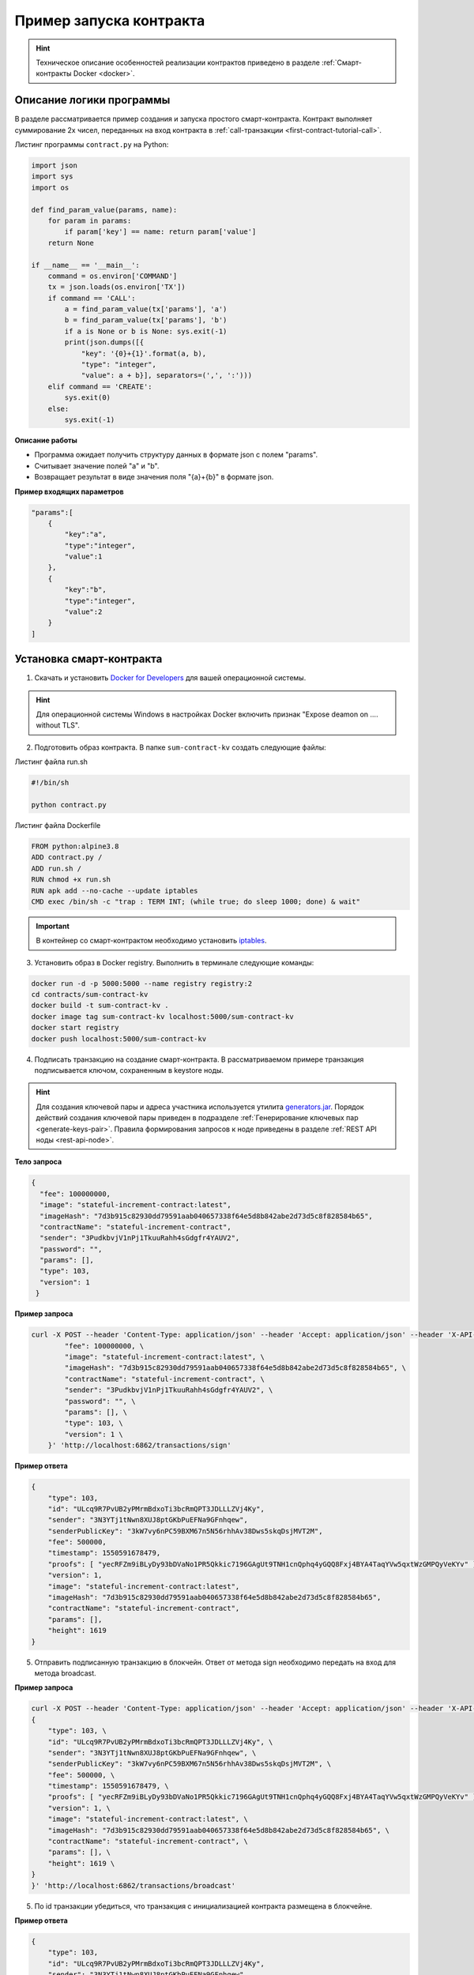 .. _first-contract-tutorial:

Пример запуска контракта
=========================

.. hint:: Техническое описание особенностей реализации контрактов приведено в разделе :ref:`Смарт-контракты Docker <docker>`.

Описание логики программы
-----------------------------------

В разделе рассматривается пример создания и запуска простого смарт-контракта. Контракт выполняет суммирование 2х чисел, переданных на вход контракта в :ref:`call-транзакции <first-contract-tutorial-call>`.

.. `Скачать <contracts-sample/sum-contract-kv_1.0.zip>`_ исходный код контракта.

Листинг программы ``contract.py`` на Python:

.. code:: python

    import json
    import sys
    import os

    def find_param_value(params, name):
        for param in params:
            if param['key'] == name: return param['value']
        return None

    if __name__ == '__main__':
        command = os.environ['COMMAND']
        tx = json.loads(os.environ['TX'])
        if command == 'CALL':
            a = find_param_value(tx['params'], 'a')
            b = find_param_value(tx['params'], 'b')
            if a is None or b is None: sys.exit(-1)
            print(json.dumps([{
                "key": '{0}+{1}'.format(a, b),
                "type": "integer",
                "value": a + b}], separators=(',', ':')))
        elif command == 'CREATE':
            sys.exit(0)
        else:
            sys.exit(-1)

**Описание работы**

- Программа ожидает получить структуру данных в формате json с полем "params".
- Считывает значение полей "а" и "b".
- Возвращает результат в виде значения поля "{a}+{b}" в формате json.

**Пример входящих параметров**

.. code:: js

    "params":[
        {
            "key":"a",
            "type":"integer",
            "value":1
        },
        {
            "key":"b",
            "type":"integer",
            "value":2
        }
    ]

Установка смарт-контракта
-----------------------------------

1. Скачать и установить `Docker for Developers <https://www.docker.com/get-started>`_ для вашей операционной системы.

.. hint:: Для операционной системы Windows в настройках Docker включить признак "Expose deamon on .... without TLS".

2. Подготовить образ контракта. В папке ``sum-contract-kv`` создать следующие файлы:

.. image:: ../../../img/sum-contract-structure.png

Листинг файла run.sh

.. code:: js

    #!/bin/sh

    python contract.py

Листинг файла Dockerfile

.. code:: js

    FROM python:alpine3.8
    ADD contract.py /
    ADD run.sh /
    RUN chmod +x run.sh
    RUN apk add --no-cache --update iptables
    CMD exec /bin/sh -c "trap : TERM INT; (while true; do sleep 1000; done) & wait"

.. important:: В контейнер со смарт-контрактом необходимо установить `iptables <https://en.wikipedia.org/wiki/Iptables>`_.

3. Установить образ в Docker registry. Выполнить в терминале следующие команды:

.. code:: js

    docker run -d -p 5000:5000 --name registry registry:2
    cd contracts/sum-contract-kv
    docker build -t sum-contract-kv .
    docker image tag sum-contract-kv localhost:5000/sum-contract-kv
    docker start registry
    docker push localhost:5000/sum-contract-kv


4. Подписать транзакцию на создание смарт-контракта. В рассматриваемом примере транзакция подписывается ключом, сохраненным в keystore ноды.

.. hint:: Для создания ключевой пары и адреса участника используется утилита `generators.jar <https://github.com/waves-enterprise/WE-releases>`_. Порядок действий создания ключевой пары приведен в подразделе :ref:`Генерирование ключевых пар  <generate-keys-pair>`. Правила формирования запросов к ноде приведены в разделе :ref:`REST API ноды <rest-api-node>`.

**Тело запроса**

.. code:: js

    {
      "fee": 100000000,
      "image": "stateful-increment-contract:latest",
      "imageHash": "7d3b915c82930dd79591aab040657338f64e5d8b842abe2d73d5c8f828584b65",
      "contractName": "stateful-increment-contract",
      "sender": "3PudkbvjV1nPj1TkuuRahh4sGdgfr4YAUV2",
      "password": "",
      "params": [],
      "type": 103,
      "version": 1
     }

**Пример запроса**

.. code:: js

    curl -X POST --header 'Content-Type: application/json' --header 'Accept: application/json' --header 'X-API-Key: vostok' -d '    { \ 
            "fee": 100000000, \
            "image": "stateful-increment-contract:latest", \
            "imageHash": "7d3b915c82930dd79591aab040657338f64e5d8b842abe2d73d5c8f828584b65", \
            "contractName": "stateful-increment-contract", \
            "sender": "3PudkbvjV1nPj1TkuuRahh4sGdgfr4YAUV2", \
            "password": "", \
            "params": [], \
            "type": 103, \
            "version": 1 \
        }' 'http://localhost:6862/transactions/sign'

**Пример ответа**

.. code:: js

    {
        "type": 103,
        "id": "ULcq9R7PvUB2yPMrmBdxoTi3bcRmQPT3JDLLLZVj4Ky",
        "sender": "3N3YTj1tNwn8XUJ8ptGKbPuEFNa9GFnhqew",
        "senderPublicKey": "3kW7vy6nPC59BXM67n5N56rhhAv38Dws5skqDsjMVT2M",
        "fee": 500000,
        "timestamp": 1550591678479,
        "proofs": [ "yecRFZm9iBLyDy93bDVaNo1PR5Qkkic7196GAgUt9TNH1cnQphq4yGQQ8Fxj4BYA4TaqYVw5qxtWzGMPQyVeKYv" ], 
        "version": 1, 
        "image": "stateful-increment-contract:latest", 
        "imageHash": "7d3b915c82930dd79591aab040657338f64e5d8b842abe2d73d5c8f828584b65",
        "contractName": "stateful-increment-contract",
        "params": [], 
        "height": 1619 
    }

5. Отправить подписанную транзакцию в блокчейн. Ответ от метода sign необходимо передать на вход для метода broadcast.

**Пример запроса**

.. code:: js

    curl -X POST --header 'Content-Type: application/json' --header 'Accept: application/json' --header 'X-API-Key: vostok' -d '{ \ 
    {
        "type": 103, \
        "id": "ULcq9R7PvUB2yPMrmBdxoTi3bcRmQPT3JDLLLZVj4Ky", \
        "sender": "3N3YTj1tNwn8XUJ8ptGKbPuEFNa9GFnhqew", \
        "senderPublicKey": "3kW7vy6nPC59BXM67n5N56rhhAv38Dws5skqDsjMVT2M", \
        "fee": 500000, \
        "timestamp": 1550591678479, \
        "proofs": [ "yecRFZm9iBLyDy93bDVaNo1PR5Qkkic7196GAgUt9TNH1cnQphq4yGQQ8Fxj4BYA4TaqYVw5qxtWzGMPQyVeKYv" ], \
        "version": 1, \
        "image": "stateful-increment-contract:latest", \
        "imageHash": "7d3b915c82930dd79591aab040657338f64e5d8b842abe2d73d5c8f828584b65", \
        "contractName": "stateful-increment-contract", \
        "params": [], \
        "height": 1619 \
    }
    }' 'http://localhost:6862/transactions/broadcast'

5. По id транзакции убедиться, что транзакция с инициализацией контракта размещена в блокчейне.


**Пример ответа**

.. code:: js

    {
        "type": 103,
        "id": "ULcq9R7PvUB2yPMrmBdxoTi3bcRmQPT3JDLLLZVj4Ky",
        "sender": "3N3YTj1tNwn8XUJ8ptGKbPuEFNa9GFnhqew",
        "senderPublicKey": "3kW7vy6nPC59BXM67n5N56rhhAv38Dws5skqDsjMVT2M",
        "fee": 500000,
        "timestamp": 1550591678479,
        "proofs": [ "yecRFZm9iBLyDy93bDVaNo1PR5Qkkic7196GAgUt9TNH1cnQphq4yGQQ8Fxj4BYA4TaqYVw5qxtWzGMPQyVeKYv" ], 
        "version": 1, 
        "image": "stateful-increment-contract:latest", 
        "imageHash": "7d3b915c82930dd79591aab040657338f64e5d8b842abe2d73d5c8f828584b65",
        "contractName": "stateful-increment-contract",
        "params": [], 
        "height": 1619 
    }

Исполнение смарт-контракта
-----------------------------------

.. _first-contract-tutorial-call:

1. Подписать call-транзакцию на вызов (исполнение) смарт-контракта.

В поле ``contractId`` указать идентификатор транзакции инициализации контракта.

**Тело запроса**

.. code:: js

    {
        "contractId": "2sqPS2VAKmK77FoNakw1VtDTCbDSa7nqh5wTXvJeYGo2",
        "fee": 10,
        "sender": "3PKyW5FSn4fmdrLcUnDMRHVyoDBxybRgP58",
        "type": 104,
        "version": 1,
        "params": [
            {
                "type": "integer",
                "key": "a",
                "value": 1
            },
            {
                "type": "integer",
                "key": "b",
                "value": 100

            }
        ]
    }

**Пример запроса**

.. code:: js

    curl -X POST --header 'Content-Type: application/json' --header 'Accept: application/json' --header 'X-API-Key: vostok' -d '{ \ 
        "contractId": "2sqPS2VAKmK77FoNakw1VtDTCbDSa7nqh5wTXvJeYGo2", \ 
        "fee": 10, \ 
        "sender": "3PKyW5FSn4fmdrLcUnDMRHVyoDBxybRgP58", \ 
        "type": 104, \ 
        "version": 1, \ 
        "params": [ \ 
            { \ 
                "type": "integer", \ 
                "key": "a", \ 
                "value": 1 \ 
            }, \ 
            { \ 
                "type": "integer", \ 
                "key": "b", \ 
                "value": 100 \ 
    \ 
            } \ 
        ] \ 
    }' 'http://localhost:6862/transactions/sign'

**Пример ответа**

.. code:: js

    {
        "type": 104,
        "id": "9fBrL2n5TN473g1gNfoZqaAqAsAJCuHRHYxZpLexL3VP",
        "sender": "3PKyW5FSn4fmdrLcUnDMRHVyoDBxybRgP58",
        "senderPublicKey": "2YvzcVLrqLCqouVrFZynjfotEuPNV9GrdauNpgdWXLsq",
        "fee": 10,
        "timestamp": 1549365736923,
        "proofs": [
            "2q4cTBhDkEDkFxr7iYaHPAv1dzaKo5rDaTxPF5VHryyYTXxTPvN9Wb3YrsDYixKiUPXBnAyXzEcnKPFRCW9xVp4v"
        ],
        "version": 1,
        "contractId": "2sqPS2VAKmK77FoNakw1VtDTCbDSa7nqh5wTXvJeYGo2",
        "params": [
            {
            "key": "a",
            "type": "integer",
            "value": 1
            },
            {
            "key": "b",
            "type": "integer",
            "value": 100
            }
        ]
    }

2. Отправить подписанную транзакцию в блокчейн. Ответ от метода sign необходимо передать на вход для метода broadcast.

**Пример запроса**

.. code:: js

    curl -X POST --header 'Content-Type: application/json' --header 'Accept: application/json' --header 'X-API-Key: vostok' -d '{ \ 
    "type": 104, \ 
    "id": "9fBrL2n5TN473g1gNfoZqaAqAsAJCuHRHYxZpLexL3VP", \ 
    "sender": "3PKyW5FSn4fmdrLcUnDMRHVyoDBxybRgP58", \ 
    "senderPublicKey": "2YvzcVLrqLCqouVrFZynjfotEuPNV9GrdauNpgdWXLsq", \ 
    "fee": 10, \ 
    "timestamp": 1549365736923, \ 
    "proofs": [ \ 
        "2q4cTBhDkEDkFxr7iYaHPAv1dzaKo5rDaTxPF5VHryyYTXxTPvN9Wb3YrsDYixKiUPXBnAyXzEcnKPFRCW9xVp4v" \ 
    ], \ 
    "version": 1, \ 
    "contractId": "2sqPS2VAKmK77FoNakw1VtDTCbDSa7nqh5wTXvJeYGo2", \ 
    "params": [ \ 
        { \ 
        "key": "a", \ 
        "type": "integer", \ 
        "value": 1 \ 
        }, \ 
        { \ 
        "key": "b", \ 
        "type": "integer", \ 
        "value": 100 \ 
        } \ 
    ] \ 
    }' 'http://localhost:6862/transactions/broadcast'

3. Получить результат выполнения смарт-контракта по его идентификатору.

**Пример ответа**

.. code:: js

    [
        {
            "key": "1+100",
            "type": "integer",
            "value": 101
        }
    ]